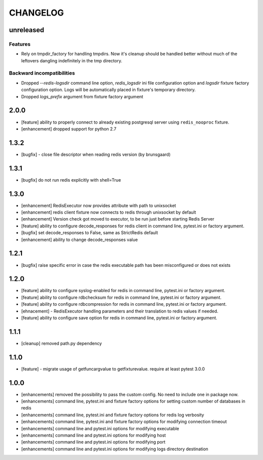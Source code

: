 CHANGELOG
=========

unreleased
----------

Features
++++++++

- Rely on tmpdir_factory for handling tmpdirs. Now it's cleanup should
  be handled better without much of the leftovers dangling indefinitely
  in the tmp directory.

Backward incompatibilities
++++++++++++++++++++++++++

- Dropped `--redis-logsdir` command line option, `redis_logsdir` ini file
  configuration option and `logsdir` fixture factory configuration option.
  Logs will be automatically placed in fixture's temporary directory.
- Dropped `logs_prefix` argument from fixture factory argument

2.0.0
-------

- [feature] ability to properly connect to already existing postgresql server using ``redis_nooproc`` fixture.
- [enhancement] dropped support for python 2.7

1.3.2
-------

- [bugfix] - close file descriptor when reading redis version (by brunsgaard)

1.3.1
-------

- [bugfix] do not run redis explicitly with shell=True

1.3.0
-------

- [enhancement] RedisExecutor now provides attribute with path to unixsocket
- [enhancement] redis client fixture now connects to redis through unixsocket by default
- [enhancement] Version check got moved to executor, to be run just before starting Redis Server
- [feature] ability to configure decode_responses for redis client in command line, pytest.ini or factory argument.
- [bugfix] set decode_responses to False, same as StrictRedis default
- [enhancement] ability to change decode_responses value

1.2.1
-------

- [bugfix] raise specific error in case the redis executable path has been misconfigured or does not exists

1.2.0
-------

- [feature] ability to configure syslog-enabled for redis in command line, pytest.ini or factory argument.
- [feature] ability to configure rdbchecksum for redis in command line, pytest.ini or factory argument.
- [feature] ability to configure rdbcompression for redis in command line, pytest.ini or factory argument.
- [ehnacement] - RedisExecutor handling parameters and their translation to redis values if needed.
- [feature] ability to configure save option for redis in command line, pytest.ini or factory argument.

1.1.1
-------
- [cleanup] removed path.py dependency

1.1.0
-------

- [feature] - migrate usage of getfuncargvalue to getfixturevalue. require at least pytest 3.0.0

1.0.0
-------

- [enhancements] removed the possibility to pass the custom config. No need to include one in package now.
- [enhancements] command line, pytest.ini and fixture factory options for setting custom number of databases in redis
- [enhancements] command line, pytest.ini and fixture factory options for redis log verbosity
- [enhancements] command line, pytest.ini and fixture factory options for modifying connection timeout
- [enhancements] command line and pytest.ini options for modifying executable
- [enhancements] command line and pytest.ini options for modifying host
- [enhancements] command line and pytest.ini options for modifying port
- [enhancements] command line and pytest.ini options for modifying logs directory destination
